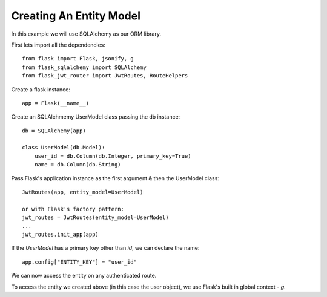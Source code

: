 Creating An Entity Model
========================

In this example we will use SQLAlchemy as our ORM library.

First lets import all the dependencies::

    from flask import Flask, jsonify, g
    from flask_sqlalchemy import SQLAlchemy
    from flask_jwt_router import JwtRoutes, RouteHelpers

Create a flask instance::

    app = Flask(__name__)

Create an SQLAlchmemy UserModel class passing the db instance::

    db = SQLAlchemy(app)

    class UserModel(db.Model):
        user_id = db.Column(db.Integer, primary_key=True)
        name = db.Column(db.String)

Pass Flask's application instance as the first argument & then the UserModel class::

    JwtRoutes(app, entity_model=UserModel)

    or with Flask's factory pattern:
    jwt_routes = JwtRoutes(entity_model=UserModel)
    ...
    jwt_routes.init_app(app)

If the `UserModel` has a primary key other than `id`, we can declare the name::

    app.config["ENTITY_KEY"] = "user_id"


We can now access the entity on any authenticated route.

To access the entity we created above (in this case the user object), we use Flask's built in global context - `g`.
